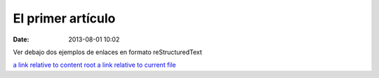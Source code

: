 El primer artículo
##################

:date: 2013-08-01 10:02

Ver debajo dos ejemplos de enlaces en formato reStructuredText

`a link relative to content root <|filename|/cat/article2.md>`_
`a link relative to current file <|filename|cat/article2.md>`_

